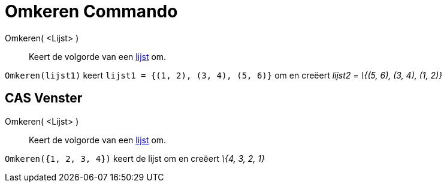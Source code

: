 = Omkeren Commando
:page-en: commands/Reverse_Command
ifdef::env-github[:imagesdir: /nl/modules/ROOT/assets/images]

Omkeren( <Lijst> )::
  Keert de volgorde van een xref:/Lijsten.adoc[lijst] om.

[EXAMPLE]
====

`++Omkeren(lijst1)++` keert `++lijst1 = {(1, 2), (3, 4), (5, 6)}++` om en creëert _lijst2 = \{(5, 6), (3, 4), (1, 2)}_

====

== CAS Venster

Omkeren( <Lijst> )::
  Keert de volgorde van een xref:/Lijsten.adoc[lijst] om.

[EXAMPLE]
====

`++Omkeren({1, 2, 3, 4})++` keert de lijst om en creëert _\{4, 3, 2, 1}_

====
